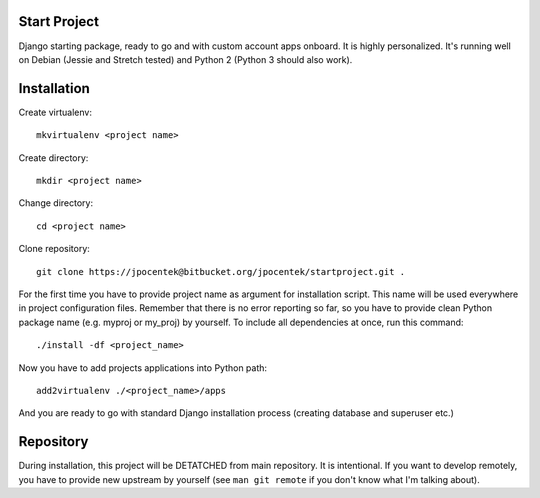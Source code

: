 Start Project
=============

Django starting package, ready to go and with custom account apps onboard. It
is highly personalized. It's running well on Debian (Jessie and Stretch tested) and Python 2 (Python 3 should also work).

Installation
============

Create virtualenv::

    mkvirtualenv <project name>

Create directory::

    mkdir <project name>

Change directory::

    cd <project name>

Clone repository::

    git clone https://jpocentek@bitbucket.org/jpocentek/startproject.git .

For the first time you have to provide project name as argument for installation
script. This name will be used everywhere in project configuration files.
Remember that there is no error reporting so far, so you have to provide clean
Python package name (e.g. myproj or my_proj) by yourself. To include all
dependencies at once, run this command::

    ./install -df <project_name>

Now you have to add projects applications into Python path::

    add2virtualenv ./<project_name>/apps

And you are ready to go with standard Django installation process (creating
database and superuser etc.)

Repository
==========

During installation, this project will be DETATCHED from main repository. It is
intentional. If you want to develop remotely, you have to provide new upstream
by yourself (see ``man git remote`` if you don't know what I'm talking about).
